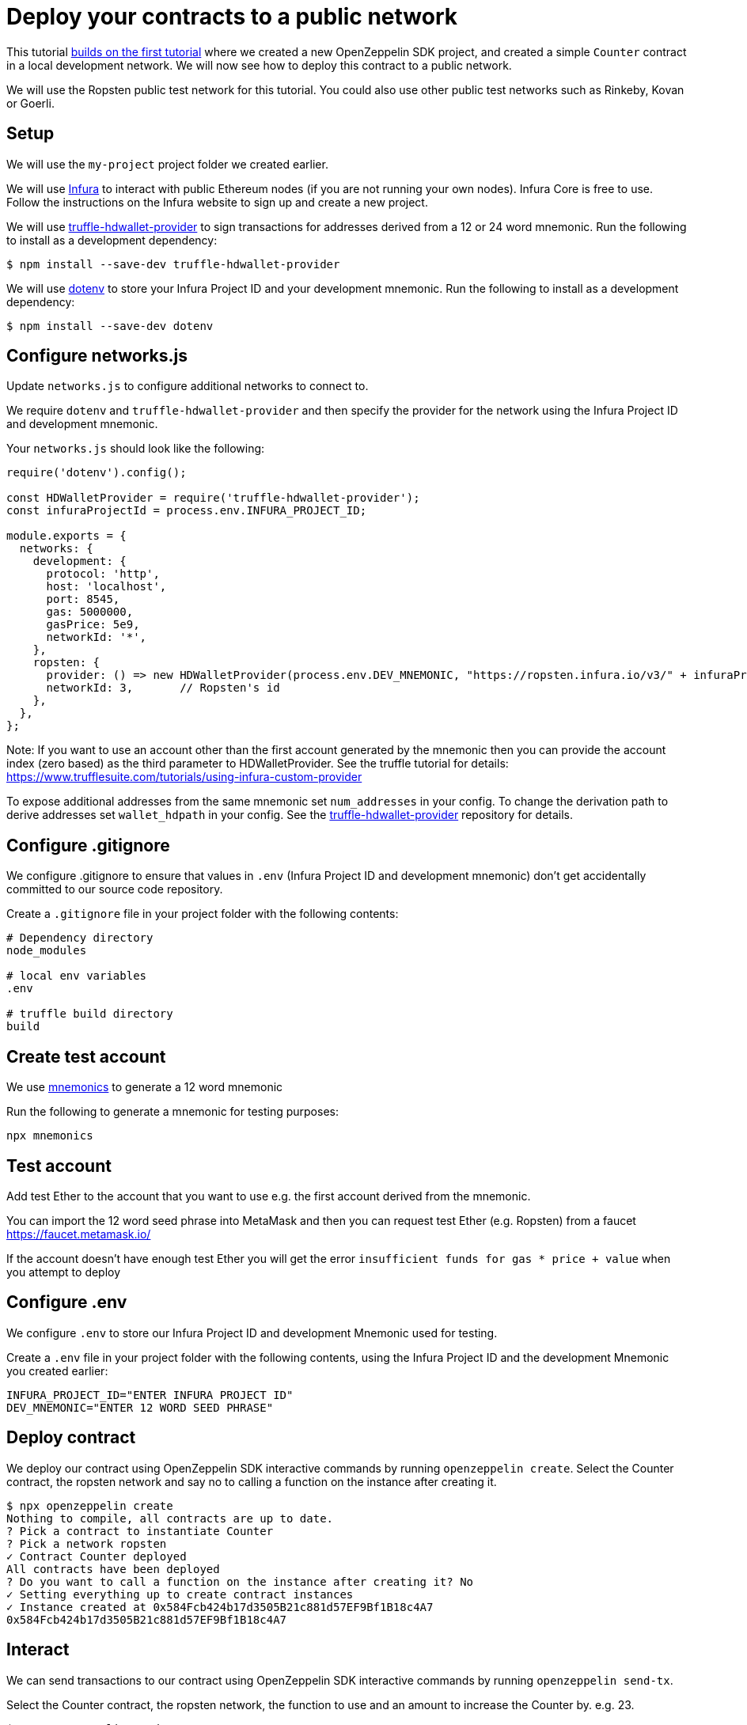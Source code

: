 [[deploy-your-contracts-to-a-public-network]]
= Deploy your contracts to a public network

This tutorial link:first[builds on the first tutorial] where we created a new OpenZeppelin SDK project, and created a simple `Counter` contract in a local development network. We will now see how to deploy this contract to a public network.  

We will use the Ropsten public test network for this tutorial.  You could also use other public test networks such as Rinkeby, Kovan or Goerli.

[[setup]]
== Setup

We will use the `my-project` project folder we created earlier.

We will use https://infura.io/[Infura] to interact with public Ethereum nodes (if you are not running your own nodes). 
Infura Core is free to use. 
Follow the instructions on the Infura website to sign up and create a new project.  

We will use https://github.com/trufflesuite/truffle/tree/develop/packages/truffle-hdwallet-provider[truffle-hdwallet-provider] to sign transactions for addresses derived from a 12 or 24 word mnemonic.
Run the following to install as a development dependency:

[source,console]
----
$ npm install --save-dev truffle-hdwallet-provider
----

We will use https://github.com/motdotla/dotenv[dotenv] to store your Infura Project ID and your development mnemonic.
Run the following to install as a development dependency:

[source,console]
----
$ npm install --save-dev dotenv
----

[[configure-networks-js]]
== Configure networks.js

Update `networks.js` to configure additional networks to connect to.

We require `dotenv` and `truffle-hdwallet-provider` and then specify the provider for the network using the Infura Project ID and development mnemonic.

Your `networks.js` should look like the following:

[source,js]
----
require('dotenv').config();

const HDWalletProvider = require('truffle-hdwallet-provider');
const infuraProjectId = process.env.INFURA_PROJECT_ID;

module.exports = {
  networks: {
    development: {
      protocol: 'http',
      host: 'localhost',
      port: 8545,
      gas: 5000000,
      gasPrice: 5e9,
      networkId: '*',
    },
    ropsten: {
      provider: () => new HDWalletProvider(process.env.DEV_MNEMONIC, "https://ropsten.infura.io/v3/" + infuraProjectId),
      networkId: 3,       // Ropsten's id
    },
  },
};
----

Note: If you want to use an account other than the first account generated by the mnemonic then you can provide the account index (zero based) as the third parameter to HDWalletProvider. See the truffle tutorial for details: https://www.trufflesuite.com/tutorials/using-infura-custom-provider

To expose additional addresses from the same mnemonic set `num_addresses` in your config. 
To change the derivation path to derive addresses set `wallet_hdpath` in your config.
See the https://github.com/trufflesuite/truffle/blob/develop/packages/truffle-hdwallet-provider[truffle-hdwallet-provider] repository for details.


[[configure-gitignore]]
== Configure .gitignore

We configure .gitignore to ensure that values in `.env` (Infura Project ID and development mnemonic) don't get accidentally committed to our source code repository.

Create a `.gitignore` file in your project folder with the following contents:

[source,js]
----
# Dependency directory
node_modules

# local env variables
.env

# truffle build directory
build
----

[[test-account]]
== Create test account
We use https://github.com/itinance/mnemonics[mnemonics] to generate a 12 word mnemonic

Run the following to generate a mnemonic for testing purposes:

[source,console]
----
npx mnemonics
----

[[test-account]]
== Test account
Add test Ether to the account that you want to use e.g. the first account derived from the mnemonic.

You can import the 12 word seed phrase into MetaMask and then you can request test Ether (e.g. Ropsten) from a faucet
https://faucet.metamask.io/

If the account doesn’t have enough test Ether you will get the error  `insufficient funds for gas * price + value` when you attempt to deploy

[[configure-dotenv]]
== Configure .env

We configure `.env` to store our Infura Project ID and development Mnemonic used for testing.

Create a `.env` file in your project folder with the following contents, using the Infura Project ID and the development Mnemonic you created earlier:
[source,js]
----
INFURA_PROJECT_ID="ENTER INFURA PROJECT ID"
DEV_MNEMONIC="ENTER 12 WORD SEED PHRASE"
----

[[deploy]]
== Deploy contract

We deploy our contract using OpenZeppelin SDK interactive commands by running `openzeppelin create`.
Select the Counter contract, the ropsten network and say no to calling a function on the instance after creating it.

[source,console]
----
$ npx openzeppelin create
Nothing to compile, all contracts are up to date.
? Pick a contract to instantiate Counter
? Pick a network ropsten
✓ Contract Counter deployed
All contracts have been deployed
? Do you want to call a function on the instance after creating it? No
✓ Setting everything up to create contract instances
✓ Instance created at 0x584Fcb424b17d3505B21c881d57EF9Bf1B18c4A7
0x584Fcb424b17d3505B21c881d57EF9Bf1B18c4A7
----

[[interact]]
== Interact

We can send transactions to our contract using OpenZeppelin SDK interactive commands by running `openzeppelin send-tx`.

Select the Counter contract, the ropsten network, the function to use and an amount to increase the Counter by. e.g. 23.

[source,console]
----
$ npx openzeppelin send-tx
? Pick a network ropsten
? Pick an instance Counter at 0x584Fcb424b17d3505B21c881d57EF9Bf1B18c4A7
? Select which function increase(amount: uint256)
? amount (uint256): 23
✓ Transaction successful. Transaction hash: 0x5f3449b06aee60146ccb3c63d4bdbc8f03bf9140ce9b23b51defe98e32b81a74
----

We can call functions on our contract using OpenZeppelin SDK interactive commands by running `openzeppelin call`.

Select the Counter contract, the ropsten network and the function to call `value()`.

[source,console]
----
$ npx openzeppelin call
? Pick a network ropsten
? Pick an instance Counter at 0x584Fcb424b17d3505B21c881d57EF9Bf1B18c4A7
? Select which function value()
✓ Method 'value()' returned: 23
23
----

[[explorer]]
== View your transactions on a blockchain explorer

You can view your transactions on a blockchain explorer that supports the network you used.  e.g. Etherscan supports Ropsten. https://ropsten.etherscan.io/

Search Etherscan using the contract address of your instance of Counter.

The contract address is displayed during deployment and when interacting. e.g. Instance created at 0x584Fcb424b17d3505B21c881d57EF9Bf1B18c4A7

That’s it! You now know how to deploy an OpenZeppelin SDK contract to a public network and interact with it using OpenZeppelin SDK interactive commands.
